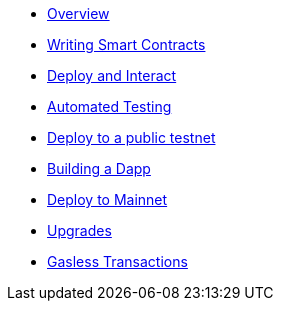 * xref:index.adoc[Overview]
* xref:writing-smart-contracts.adoc[Writing Smart Contracts]
* xref:deploy-and-interact.adoc[Deploy and Interact]
* xref:unit-testing.adoc[Automated Testing]
* xref:public-staging.adoc[Deploy to a public testnet]
* xref:on-dapps.adoc[Building a Dapp]
* xref:mainnet.adoc[Deploy to Mainnet]
* xref:on-upgrades.adoc[Upgrades]
* xref:on-gsn.adoc[Gasless Transactions]
